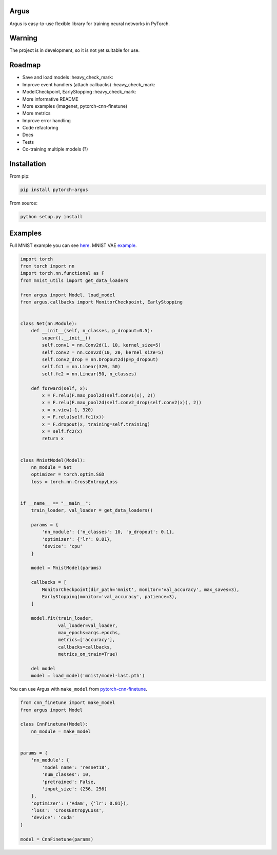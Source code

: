Argus
=====

Argus is easy-to-use flexible library for training neural networks in PyTorch.


Warning
=======
The project is in development, so it is not yet suitable for use.


Roadmap
=======
* Save and load models :heavy_check_mark:
* Improve event handlers (attach callbacks) :heavy_check_mark:
* ModelCheckpoint, EarlyStopping :heavy_check_mark:
* More informative README
* More examples (imagenet, pytorch-cnn-finetune)
* More metrics
* Improve error handling
* Code refactoring
* Docs
* Tests
* Co-training multiple models (?)


Installation
============

From pip:

.. code:: bash

    pip install pytorch-argus

From source:

.. code:: bash

    python setup.py install


Examples
========

Full MNIST example you can see `here <https://github.com/lRomul/argus/blob/master/examples/mnist.py>`_.
MNIST VAE `example <https://github.com/lRomul/argus/blob/master/examples/mnist_vae.py>`_.

.. code-block:: python

    import torch
    from torch import nn
    import torch.nn.functional as F
    from mnist_utils import get_data_loaders

    from argus import Model, load_model
    from argus.callbacks import MonitorCheckpoint, EarlyStopping


    class Net(nn.Module):
        def __init__(self, n_classes, p_dropout=0.5):
            super().__init__()
            self.conv1 = nn.Conv2d(1, 10, kernel_size=5)
            self.conv2 = nn.Conv2d(10, 20, kernel_size=5)
            self.conv2_drop = nn.Dropout2d(p=p_dropout)
            self.fc1 = nn.Linear(320, 50)
            self.fc2 = nn.Linear(50, n_classes)

        def forward(self, x):
            x = F.relu(F.max_pool2d(self.conv1(x), 2))
            x = F.relu(F.max_pool2d(self.conv2_drop(self.conv2(x)), 2))
            x = x.view(-1, 320)
            x = F.relu(self.fc1(x))
            x = F.dropout(x, training=self.training)
            x = self.fc2(x)
            return x


    class MnistModel(Model):
        nn_module = Net
        optimizer = torch.optim.SGD
        loss = torch.nn.CrossEntropyLoss


    if __name__ == "__main__":
        train_loader, val_loader = get_data_loaders()

        params = {
            'nn_module': {'n_classes': 10, 'p_dropout': 0.1},
            'optimizer': {'lr': 0.01},
            'device': 'cpu'
        }

        model = MnistModel(params)

        callbacks = [
            MonitorCheckpoint(dir_path='mnist', monitor='val_accuracy', max_saves=3),
            EarlyStopping(monitor='val_accuracy', patience=3),
        ]

        model.fit(train_loader,
                  val_loader=val_loader,
                  max_epochs=args.epochs,
                  metrics=['accuracy'],
                  callbacks=callbacks,
                  metrics_on_train=True)

        del model
        model = load_model('mnist/model-last.pth')


You can use Argus with ``make_model`` from `pytorch-cnn-finetune <https://github.com/creafz/pytorch-cnn-finetune>`_.

.. code-block:: python

    from cnn_finetune import make_model
    from argus import Model

    class CnnFinetune(Model):
        nn_module = make_model


    params = {
        'nn_module': {
            'model_name': 'resnet18',
            'num_classes': 10,
            'pretrained': False,
            'input_size': (256, 256)
        },
        'optimizer': ('Adam', {'lr': 0.01}),
        'loss': 'CrossEntropyLoss',
        'device': 'cuda'
    }

    model = CnnFinetune(params)
